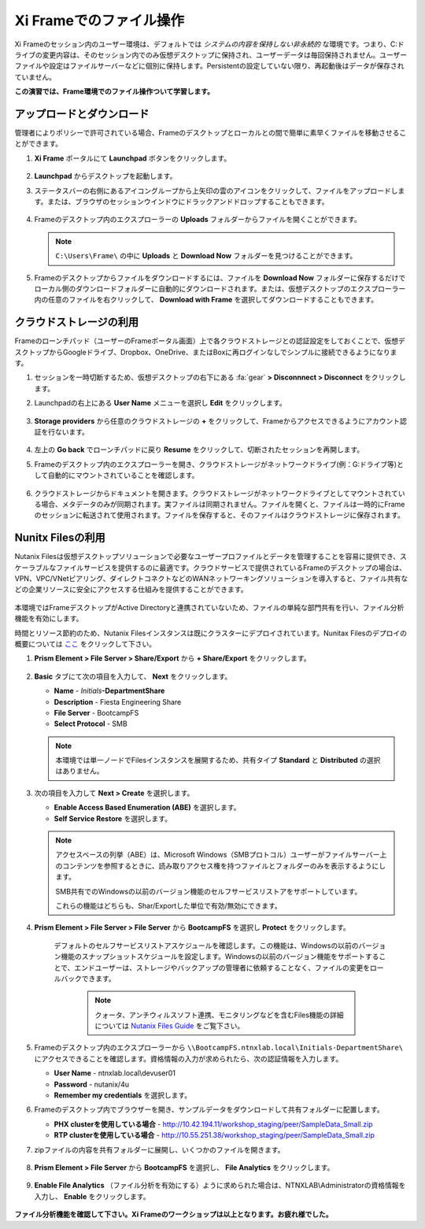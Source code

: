 .. _framefiles:

------------------------------
Xi Frameでのファイル操作
------------------------------

Xi Frameのセッション内のユーザー環境は、デフォルトでは *システムの内容を保持しない非永続的* な環境です。つまり、C:ドライブの変更内容は、そのセッション内でのみ仮想デスクトップに保持され、ユーザーデータは毎回保持されません。ユーザーファイルや設定はファイルサーバーなどに個別に保持します。Persistentの設定していない限り、再起動後はデータが保存されていません。

**この演習では、Frame環境でのファイル操作ついて学習します。**

アップロードとダウンロード
+++++++++++++++++++++++++

管理者によりポリシーで許可されている場合、Frameのデスクトップとローカルとの間で簡単に素早くファイルを移動させることができます。

#. **Xi Frame** ポータルにて **Launchpad** ボタンをクリックします。

   .. figure:: images/1.png

#. **Launchpad** からデスクトップを起動します。

#. ステータスバーの右側にあるアイコングループから上矢印の雲のアイコンをクリックして、ファイルをアップロードします。または、ブラウザのセッションウインドウにドラックアンドドロップすることもできます。

   .. figure:: images/2.png

#. Frameのデスクトップ内のエクスプローラーの **Uploads** フォルダーからファイルを開くことができます。

   .. note::

     ``C:\Users\Frame\`` の中に **Uploads** と **Download Now** フォルダーを見つけることができます。

   .. figure:: images/old3.png

#. Frameのデスクトップからファイルをダウンロードするには、ファイルを **Download Now** フォルダーに保存するだけでローカル側のダウンロードフォルダーに自動的にダウンロードされます。または、仮想デスクトップのエクスプローラー内の任意のファイルを右クリックして、 **Download with Frame** を選択してダウンロードすることもできます。

   .. figure:: images/4.png

クラウドストレージの利用
+++++++++++++++++++

Frameのローンチパッド（ユーザーのFrameポータル画面）上で各クラウドストレージとの認証設定をしておくことで、仮想デスクトップからGoogleドライブ、Dropbox、OneDrive、またはBoxに再ログインなしでシンプルに接続できるようになります。

#. セッションを一時切断するため、仮想デスクトップの右下にある :fa:`gear` **> Disconnnect > Disconnect** をクリックします。

#. Launchpadの右上にある **User Name** メニューを選択し **Edit** をクリックします。

   .. figure:: images/5.png

#. **Storage providers** から任意のクラウドストレージの **+** をクリックして、Frameからアクセスできるようにアカウント認証を行ないます。

   .. figure:: images/6.png

#. 左上の **Go back** でローンチパッドに戻り **Resume** をクリックして、切断されたセッションを再開します。

#. Frameのデスクトップ内のエクスプローラーを開き、クラウドストレージがネットワークドライブ(例：G:ドライブ等)として自動的にマウントされていることを確認します。

   .. figure:: images/7.png

#. クラウドストレージからドキュメントを開きます。クラウドストレージがネットワークドライブとしてマウントされている場合、メタデータのみが同期されます。実ファイルは同期されません。ファイルを開くと、ファイルは一時的にFrameのセッションに転送されて使用されます。ファイルを保存すると、そのファイルはクラウドストレージに保存されます。

Nunitx Filesの利用
+++++++++++++++++++

Nutanix Filesは仮想デスクトップソリューションで必要なユーザープロファイルとデータを管理することを容易に提供でき、スケーラブルなファイルサービスを提供するのに最適です。クラウドサービスで提供されているFrameのデスクトップの場合は、VPN、VPC/VNetピアリング、ダイレクトコネクトなどのWANネットワーキングソリューションを導入すると、ファイル共有などの企業リソースに安全にアクセスする仕組みを提供することができます。

   .. figure:: images/8.png

本環境ではFrameデスクトップがActive Directoryと連携されていないため、ファイルの単純な部門共有を行い、ファイル分析機能を有効にします。

時間とリソース節約のため、Nutanix Filesインスタンスは既にクラスターにデプロイされています。Nunitax Filesのデプロイの概要については `ここ <http://youtube.com>`_ をクリックして下さい。

#. **Prism Element > File Server > Share/Export** から **+ Share/Export** をクリックします。

   .. figure:: images/9.png

#. **Basic** タブにて次の項目を入力して、 **Next** をクリックします。

   - **Name** - *Initials*\ **-DepartmentShare**
   - **Description** - Fiesta Engineering Share
   - **File Server** - BootcampFS
   - **Select Protocol** - SMB

   .. note::

      本環境では単一ノードでFilesインスタンスを展開するため、共有タイプ **Standard** と **Distributed** の選択はありません。

#. 次の項目を入力して **Next > Create** を選択します。

   - **Enable Access Based Enumeration (ABE)** を選択します。
   - **Self Service Restore** を選択します。

   .. note::

     アクセスベースの列挙（ABE）は、Microsoft Windows（SMBプロトコル）ユーザーがファイルサーバー上のコンテンツを参照するときに、読み取りアクセス権を持つファイルとフォルダーのみを表示するようにします。

     SMB共有でのWindowsの以前のバージョン機能のセルフサービスリストアをサポートしています。

     これらの機能はどちらも、Shar/Exportした単位で有効/無効にできます。

#. **Prism Element > File Server > File Server** から **BootcampFS** を選択し **Protect** をクリックします。

   .. figure:: images/10.png

     デフォルトのセルフサービスリストアスケジュールを確認します。この機能は、Windowsの以前のバージョン機能のスナップショットスケジュールを設定します。Windowsの以前のバージョン機能をサポートすることで、エンドユーザーは、ストレージやバックアップの管理者に依頼することなく、ファイルの変更をロールバックできます。

        .. note::

          クォータ、アンチウィルスソフト連携、モニタリングなどを含むFiles機能の詳細については `Nutanix Files Guide <https://portal.nutanix.com/#/page/docs/details?targetId=Files-v3_6:Files-v3_6>`_ をご覧下さい。

#. Frameのデスクトップ内のエクスプローラーから ``\\BootcampFS.ntnxlab.local\Initials-DepartmentShare\`` にアクセスできることを確認します。資格情報の入力が求められたら、次の認証情報を入力します。

   - **User Name** - ntnxlab.local\\devuser01
   - **Password** - nutanix/4u
   - **Remember my credentials** を選択します。

#. Frameのデスクトップ内でブラウザーを開き、サンプルデータをダウンロードして共有フォルダーに配置します。

   - **PHX clusterを使用している場合** - http://10.42.194.11/workshop_staging/peer/SampleData_Small.zip
   - **RTP clusterを使用している場合** - http://10.55.251.38/workshop_staging/peer/SampleData_Small.zip

#. zipファイルの内容を共有フォルダーに展開し、いくつかのファイルを開きます。

   .. figure:: images/11.png

#. **Prism Element > File Server** から **BootcampFS** を選択し、 **File Analytics** をクリックします。

   .. figure:: images/12.png

#. **Enable File Analytics** （ファイル分析を有効にする）ように求められた場合は、NTNXLAB\\Administratorの資格情報を入力し、 **Enable** をクリックします。

   .. figure:: images/13.png


**ファイル分析機能を確認して下さい。Xi Frameのワークショップは以上となります。お疲れ様でした。**
